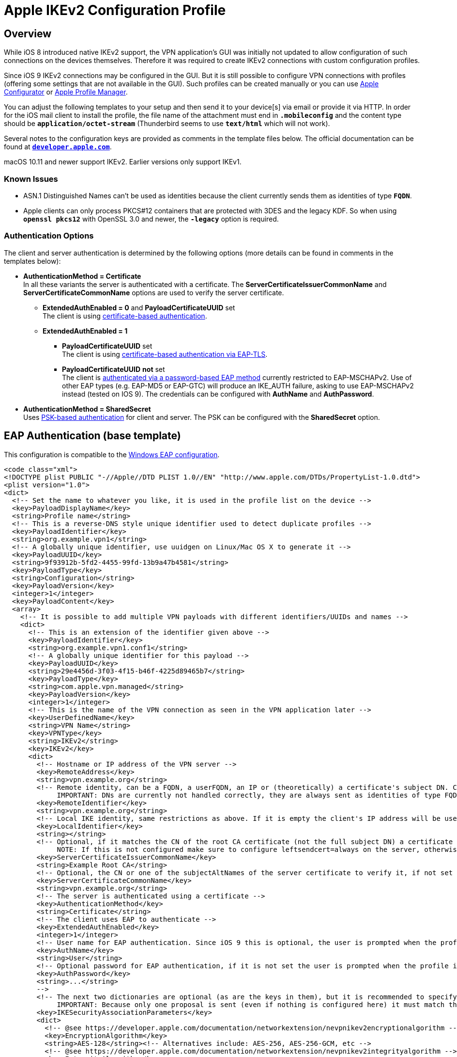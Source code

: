 = Apple IKEv2 Configuration Profile

:APPLE:    https://support.apple.com
:APPLEDOC: https://developer.apple.com/library/prerelease/mac/featuredarticles/iPhoneConfigurationProfileRef/Introduction/Introduction.html

== Overview

While iOS 8 introduced native IKEv2 support, the VPN application's GUI was initially
not updated to allow configuration of such connections on the devices themselves.
Therefore it was required to create IKEv2 connections with custom configuration
profiles.

Since iOS 9 IKEv2 connections may be configured in the GUI. But it is still possible
to configure VPN connections with profiles (offering some settings that are not
available in the GUI). Such profiles can be created manually or you can use
{APPLE}/apple-configurator[Apple Configurator] or
{APPLE}/profile-manager[Apple Profile Manager].

You can adjust the following templates to your setup and then send it to your
device[s] via email or provide it via HTTP. In order for the iOS mail client to
install the profile, the file name of the attachment must end in `*.mobileconfig*`
and the content type should be `*application/octet-stream*` (Thunderbird seems to
use `*text/html*` which will not work).

Several notes to the configuration keys are provided as comments in the template
files below. The official documentation can be found at
{APPLEDOC}[`*developer.apple.com*`].

macOS 10.11 and newer support IKEv2. Earlier versions only support IKEv1.

=== Known Issues

* ASN.1 Distinguished Names can't be used as identities because the client
  currently sends them as identities of type `*FQDN*`.
* Apple clients can only process PKCS#12 containers that are protected with
  3DES and the legacy KDF. So when using `*openssl pkcs12*` with OpenSSL 3.0 and
  newer, the `*-legacy*` option is required.

=== Authentication Options

The client and server authentication is determined by the following options
(more details can be found in comments in the templates below):

* *AuthenticationMethod = Certificate* +
  In all these variants the server is authenticated with a certificate. The
  *ServerCertificateIssuerCommonName* and *ServerCertificateCommonName* options
  are used to verify the server certificate.

** *ExtendedAuthEnabled = 0* and *PayloadCertificateUUID* set +
     The client is using
     xref:#_certificate_based_authentication[certificate-based authentication].

** *ExtendedAuthEnabled = 1*

*** *PayloadCertificateUUID* set +
      The client is using
      xref:#_eap_tls_authentication[certificate-based authentication via EAP-TLS].

*** *PayloadCertificateUUID* *not* set +
      The client is
      xref:#_eap_authentication[authenticated via a password-based EAP method]
      currently restricted to EAP-MSCHAPv2. Use of other EAP types (e.g. EAP-MD5
      or EAP-GTC) will produce an IKE_AUTH failure, asking to use EAP-MSCHAPv2
      instead (tested on IOS 9). The credentials can be configured with
      *AuthName* and *AuthPassword*.

* *AuthenticationMethod = SharedSecret* +
  Uses xref:#_psk_based_authentication[PSK-based authentication] for client and
  server. The PSK can be configured with the *SharedSecret* option.

== EAP Authentication (base template)

This configuration is compatible to the
xref:./windowsClients.adoc#_using_passwords_with_eap_mschapv2[Windows EAP configuration].

[source, xml]
----
<code class="xml">
<!DOCTYPE plist PUBLIC "-//Apple//DTD PLIST 1.0//EN" "http://www.apple.com/DTDs/PropertyList-1.0.dtd">
<plist version="1.0">
<dict>
  <!-- Set the name to whatever you like, it is used in the profile list on the device -->
  <key>PayloadDisplayName</key>
  <string>Profile name</string>
  <!-- This is a reverse-DNS style unique identifier used to detect duplicate profiles -->
  <key>PayloadIdentifier</key>
  <string>org.example.vpn1</string>
  <!-- A globally unique identifier, use uuidgen on Linux/Mac OS X to generate it -->
  <key>PayloadUUID</key>
  <string>9f93912b-5fd2-4455-99fd-13b9a47b4581</string>
  <key>PayloadType</key>
  <string>Configuration</string>
  <key>PayloadVersion</key>
  <integer>1</integer>
  <key>PayloadContent</key>
  <array>
    <!-- It is possible to add multiple VPN payloads with different identifiers/UUIDs and names -->
    <dict>
      <!-- This is an extension of the identifier given above -->
      <key>PayloadIdentifier</key>
      <string>org.example.vpn1.conf1</string>
      <!-- A globally unique identifier for this payload -->
      <key>PayloadUUID</key>
      <string>29e4456d-3f03-4f15-b46f-4225d89465b7</string>
      <key>PayloadType</key>
      <string>com.apple.vpn.managed</string>
      <key>PayloadVersion</key>
      <integer>1</integer>
      <!-- This is the name of the VPN connection as seen in the VPN application later -->
      <key>UserDefinedName</key>
      <string>VPN Name</string>
      <key>VPNType</key>
      <string>IKEv2</string>
      <key>IKEv2</key>
      <dict>
        <!-- Hostname or IP address of the VPN server -->
        <key>RemoteAddress</key>
        <string>vpn.example.org</string>
        <!-- Remote identity, can be a FQDN, a userFQDN, an IP or (theoretically) a certificate's subject DN. Can't be empty.
             IMPORTANT: DNs are currently not handled correctly, they are always sent as identities of type FQDN -->
        <key>RemoteIdentifier</key>
        <string>vpn.example.org</string>
        <!-- Local IKE identity, same restrictions as above. If it is empty the client's IP address will be used -->
        <key>LocalIdentifier</key>
        <string></string>
        <!-- Optional, if it matches the CN of the root CA certificate (not the full subject DN) a certificate request will be sent
             NOTE: If this is not configured make sure to configure leftsendcert=always on the server, otherwise it won't send its certificate -->
        <key>ServerCertificateIssuerCommonName</key>
        <string>Example Root CA</string>
        <!-- Optional, the CN or one of the subjectAltNames of the server certificate to verify it, if not set RemoteIdentifier will be used -->
        <key>ServerCertificateCommonName</key>
        <string>vpn.example.org</string>
        <!-- The server is authenticated using a certificate -->
        <key>AuthenticationMethod</key>
        <string>Certificate</string>
        <!-- The client uses EAP to authenticate -->
        <key>ExtendedAuthEnabled</key>
        <integer>1</integer>
        <!-- User name for EAP authentication. Since iOS 9 this is optional, the user is prompted when the profile is installed -->
        <key>AuthName</key>
        <string>User</string>
        <!-- Optional password for EAP authentication, if it is not set the user is prompted when the profile is installed
        <key>AuthPassword</key>
        <string>...</string>
        -->
        <!-- The next two dictionaries are optional (as are the keys in them), but it is recommended to specify them as the default is to use 3DES.
             IMPORTANT: Because only one proposal is sent (even if nothing is configured here) it must match the server configuration -->
        <key>IKESecurityAssociationParameters</key>
        <dict>
          <!-- @see https://developer.apple.com/documentation/networkextension/nevpnikev2encryptionalgorithm -->
          <key>EncryptionAlgorithm</key>
          <string>AES-128</string><!-- Alternatives include: AES-256, AES-256-GCM, etc -->
          <!-- @see https://developer.apple.com/documentation/networkextension/nevpnikev2integrityalgorithm -->
          <key>IntegrityAlgorithm</key>
          <string>SHA1-96</string><!-- Alternatives include: SHA2-256, SHA2-512, etc -->
          <!-- @see https://developer.apple.com/documentation/networkextension/nevpnikev2diffiehellmangroup -->
          <key>DiffieHellmanGroup</key>
          <integer>14</integer><!-- Alternatives include 20, 21, 31, etc -->
        </dict>
        <key>ChildSecurityAssociationParameters</key>
        <dict>
          <key>EncryptionAlgorithm</key>
          <string>AES-128</string><!-- Alternatives include: AES-256, AES-256-GCM, etc -->
          <key>IntegrityAlgorithm</key>
          <string>SHA1-96</string><!-- Alternatives include: SHA2-256, SHA2-512, etc -->
          <key>DiffieHellmanGroup</key>
          <integer>14</integer><!-- Alternatives include 20, 21, 31, etc -->
        </dict>
      </dict>
    </dict>
    <!-- This payload is optional but it provides an easy way to install the CA certificate together with the configuration -->
    <dict>
      <key>PayloadIdentifier</key>
      <string>org.example.ca</string>
      <key>PayloadUUID</key>
      <string>64988b2c-33e0-4adf-a432-6fbcae543408</string>
      <key>PayloadType</key>
      <string>com.apple.security.root</string>
      <key>PayloadVersion</key>
      <integer>1</integer>
      <!-- This is the Base64 (PEM) encoded CA certificate -->
      <key>PayloadContent</key>
      <data>
      MIIDajCCA...
      </data>
    </dict>
  </array>
</dict>
</plist>
</code>
----

== Certificate-based Authentication

This configuration is compatible to the
xref:./windowsClients.adoc#_using_x_509_machine_certificates[Windows with Machine
Certificates configuration]. Only the differences to the above configuration are
shown.

[source, xml]
----
<code class="xml">
<!DOCTYPE plist PUBLIC "-//Apple//DTD PLIST 1.0//EN" "http://www.apple.com/DTDs/PropertyList-1.0.dtd">
<plist version="1.0">
<dict>
  ...
  <array>
    <dict>
      ...
      <key>IKEv2</key>
      <dict>
        ...
        <!-- Local IKE identity, should match one of the subjectAltNames of the client certificate
             IMPORTANT: As mentioned above, subject DN's currently can't be used -->
        <key>LocalIdentifier</key>
        <string>client@example.org</string>
        ...
        <!-- Either set this to 0 or don't configure it at all to use certificate authentication also for the client
        <key>ExtendedAuthEnabled</key>
        <integer>0</integer>
        -->
        <!-- Similarly, instead of AuthName and AuthPassword, we configure the certificate to use -->
        <key>PayloadCertificateUUID</key>
        <string>d60488c6-328e-4944-9c8d-61db8095c864</string>
        <!-- Optional key type, to use ECDSA keys this has to be set to ECDSA... as it defaults to RSA
        <key>CertificateType</key>
        <string>ECDSA256</string>
        -->
        ...
      </dict>
    </dict>
    <dict>
      <key>PayloadIdentifier</key>
      <string>org.example.vpn1.client</string>
      <key>PayloadUUID</key>
      <string>d60488c6-328e-4944-9c8d-61db8095c864</string>
      <key>PayloadType</key>
      <string>com.apple.security.pkcs12</string>
      <key>PayloadVersion</key>
      <integer>1</integer>
      <!-- Optional password to decrypt the PKCS#12 container, if not set the user is prompted when installing the profile
      <key>Password</key>
      <string>...</string>
      -->
      <!-- This is the Base64 encoded PKCS#12 container with the certificate and private key for the client.
           IMPORTANT: The CA certificate will not be extracted from the container, so either install it separately or include it as payload (as seen above) -->
      <key>PayloadContent</key>
      <data>
      MIINCQ...
      </data>
    </dict>
    <!-- As mentioned above the CA certificate is not extracted from the PKCS#12 container, so install it using this payload -->
    <dict>
      <key>PayloadIdentifier</key>
      <string>org.example.ca</string>
      ...
    </dict>
  </array>
</dict>
</plist>
</code>
----

== EAP-TLS authentication

This configuration is compatible to the
xref:./windowsClients.adoc#_using_x_509_user_certificates[Windows with User Certificates configuration].

This is basically the same as the certificate configuration above, but with
*ExtendedAuthEnabled* activated.

[source, xml]
----
<code class="xml">
<!DOCTYPE plist PUBLIC "-//Apple//DTD PLIST 1.0//EN" "http://www.apple.com/DTDs/PropertyList-1.0.dtd">
<plist version="1.0">
<dict>
  ...
  <array>
    <dict>
      ...
      <key>IKEv2</key>
      <dict>
        ...
        <!-- Enable EAP, by configuring PayloadCertificateUUID EAP-TLS gets used -->
        <key>ExtendedAuthEnabled</key>
        <integer>1</integer>
        <!-- Instead of AuthName and AuthPassword, we configure the certificate to use -->
        <key>PayloadCertificateUUID</key>
        <string>d60488c6-328e-4944-9c8d-61db8095c864</string>
        <!-- Optional key type, to use ECDSA keys this has to be set to ECDSA... as it defaults to RSA
        <key>CertificateType</key>
        <string>ECDSA256</string>
        -->
        ...
      </dict>
    </dict>
    <!-- Certificates are configured as shown above. If your AAA server certificate is issued by a different CA just install multiple CA certificates -->
  </array>
</dict>
</plist>
</code>
----

== PSK-based Authentication

It is also possible to use Pre-Shared Keys (PSKs) for authentication.

[source, xml]
----
<code class="xml">
<!DOCTYPE plist PUBLIC "-//Apple//DTD PLIST 1.0//EN" "http://www.apple.com/DTDs/PropertyList-1.0.dtd">
<plist version="1.0">
<dict>
  ...
  <array>
    <dict>
      ...
      <key>IKEv2</key>
      <dict>
        ...
        <!-- Use a pre-shared secret for authentication -->
        <key>AuthenticationMethod</key>
        <string>SharedSecret</string>
        <!-- The actual secret -->
        <key>SharedSecret</key>
        <string>...</string>
        <!-- No EAP -->
        <key>ExtendedAuthEnabled</key>
        <integer>0</integer>
        ...
      </dict>
    </dict>
  </array>
</dict>
</plist>
</code>
----

== Enable On-Demand VPN

It is possible to automatically trigger an VPN-Connect if needed. This example shows
rules which will disconnect the tunnel when connected to a specific WiFi SSID
(`*MySSID*`) and establishes a tunnel when domain name resolution of specific domains
fail (`**.internal.mydomain.com*`).
For more details have a look at Apple's {APPLEDOC}[Configuration Profile Reference].

[source, xml]
----
<code class="xml">
<!DOCTYPE plist PUBLIC "-//Apple//DTD PLIST 1.0//EN" "http://www.apple.com/DTDs/PropertyList-1.0.dtd">
<plist version="1.0">
<dict>
  ...
  <array>
    <dict>
      ...
      <key>IKEv2</key>
      <dict>
        ...
        <key>OnDemandEnabled</key>
        <integer>1</integer>
        <key>OnDemandRules</key>
        <array>
          <!--
               1. Check if we are connected to a WiFi network
               2. Check if the SSID is included in the SSIDMatch-array
               3. If 1 + 2 are true, then disconnect the tunnel
          -->
          <dict>
            <key>InterfaceTypeMatch</key>
            <string>WiFi</string>
            <key>SSIDMatch</key>
            <array>
              <string>MySSID</string>
            </array>
            <key>Action</key>
            <string>Disconnect</string>
          </dict>
          <!--
               1. For each connection attempt, test if the domain name is included in the Domains-array
               2. If 1 is true, try domain name resolution
               3. If 2 fails or times out, establish a VPN connection
          -->
          <dict>
            <key>Action</key>
            <string>EvaluateConnection</string>
            <key>ActionParameters</key>
            <array>
              <dict>
                <key>Domains</key>
                <array>
                  <string>*.internal.mydomain.com</string>
                </array>
                <key>DomainAction</key>
                <string>ConnectIfNeeded</string>
              </dict>
            </array>
          </dict>
          <!--
            Default entry, ignore any other cases
          -->
          <dict>
            <key>Action</key>
            <string>Ignore</string>
          </dict>
        </array>
        ...
      </dict>
    </dict>
  </array>
</dict>
</plist>
</code>
----
